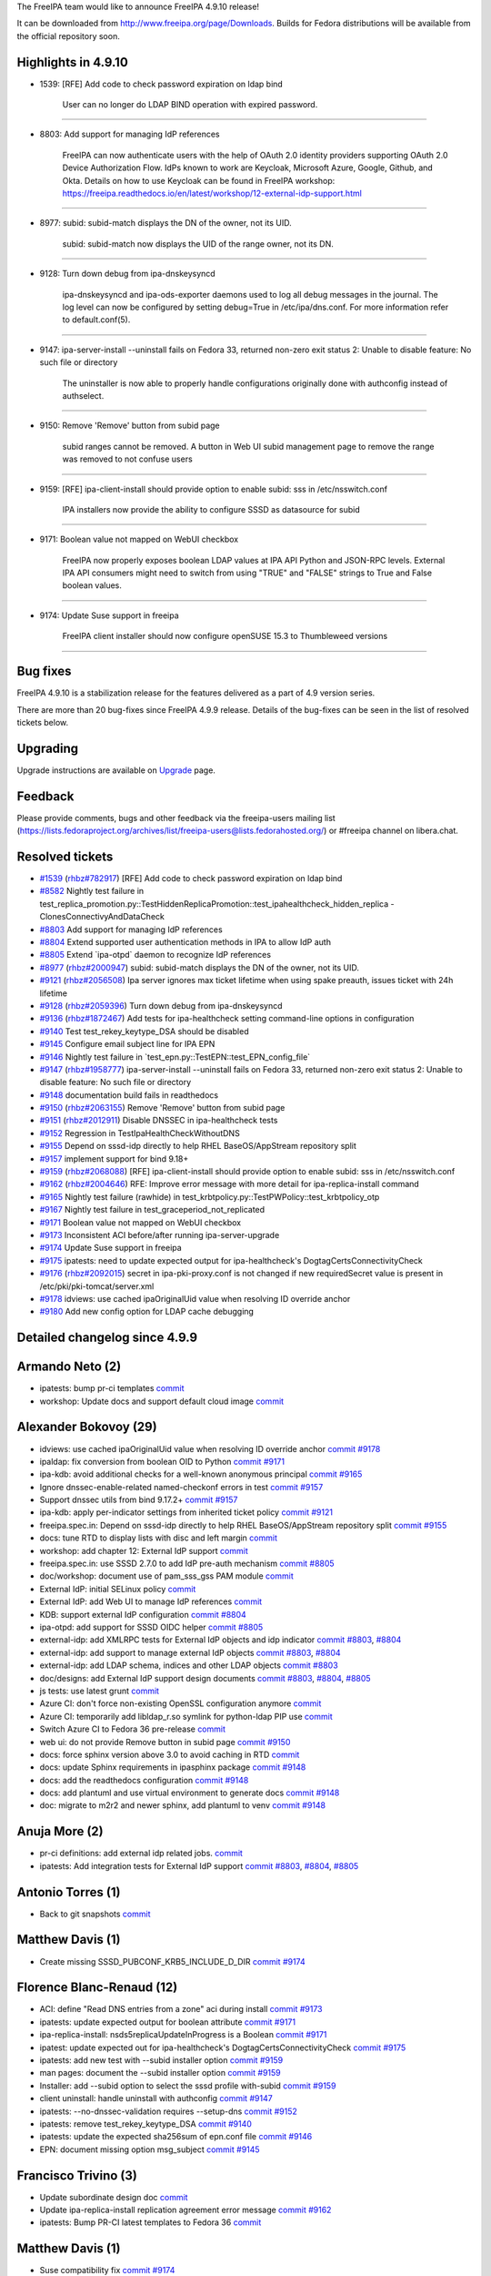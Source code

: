 The FreeIPA team would like to announce FreeIPA 4.9.10 release!

It can be downloaded from http://www.freeipa.org/page/Downloads. Builds
for Fedora distributions will be available from the official repository
soon.



Highlights in 4.9.10
--------------------

-  1539: [RFE] Add code to check password expiration on ldap bind

      User can no longer do LDAP BIND operation with expired password.

--------------

-  8803: Add support for managing IdP references

      FreeIPA can now authenticate users with the help of OAuth 2.0
      identity providers supporting OAuth 2.0 Device Authorization Flow.
      IdPs known to work are Keycloak, Microsoft Azure, Google, Github,
      and Okta. Details on how to use Keycloak can be found in FreeIPA
      workshop:
      https://freeipa.readthedocs.io/en/latest/workshop/12-external-idp-support.html

--------------

-  8977: subid: subid-match displays the DN of the owner, not its UID.

      subid: subid-match now displays the UID of the range owner, not
      its DN.

--------------

-  9128: Turn down debug from ipa-dnskeysyncd

      ipa-dnskeysyncd and ipa-ods-exporter daemons used to log all debug
      messages in the journal. The log level can now be configured by
      setting debug=True in /etc/ipa/dns.conf. For more information
      refer to default.conf(5).

--------------

-  9147: ipa-server-install --uninstall fails on Fedora 33, returned
   non-zero exit status 2: Unable to disable feature: No such file or
   directory

      The uninstaller is now able to properly handle configurations
      originally done with authconfig instead of authselect.

--------------

-  9150: Remove 'Remove' button from subid page

      subid ranges cannot be removed. A button in Web UI subid
      management page to remove the range was removed to not confuse
      users

--------------

-  9159: [RFE] ipa-client-install should provide option to enable subid:
   sss in /etc/nsswitch.conf

      IPA installers now provide the ability to configure SSSD as
      datasource for subid

--------------

-  9171: Boolean value not mapped on WebUI checkbox

      FreeIPA now properly exposes boolean LDAP values at IPA API Python
      and JSON-RPC levels. External IPA API consumers might need to
      switch from using "TRUE" and "FALSE" strings to True and False
      boolean values.

--------------

-  9174: Update Suse support in freeipa

      FreeIPA client installer should now configure openSUSE 15.3 to
      Thumbleweed versions

--------------



Bug fixes
----------------------------------------------------------------------------------------------

FreeIPA 4.9.10 is a stabilization release for the features delivered as
a part of 4.9 version series.

There are more than 20 bug-fixes since FreeIPA 4.9.9 release. Details of
the bug-fixes can be seen in the list of resolved tickets below.

Upgrading
---------

Upgrade instructions are available on `Upgrade <https://www.freeipa.org/page/Upgrade>`__ page.

Feedback
--------

Please provide comments, bugs and other feedback via the freeipa-users
mailing list
(https://lists.fedoraproject.org/archives/list/freeipa-users@lists.fedorahosted.org/)
or #freeipa channel on libera.chat.



Resolved tickets
----------------

-  `#1539 <https://pagure.io/freeipa/issue/1539>`__
   (`rhbz#782917 <https://bugzilla.redhat.com/show_bug.cgi?id=782917>`__)
   [RFE] Add code to check password expiration on ldap bind
-  `#8582 <https://pagure.io/freeipa/issue/8582>`__ Nightly test failure
   in
   test_replica_promotion.py::TestHiddenReplicaPromotion::test_ipahealthcheck_hidden_replica
   - ClonesConnectivyAndDataCheck
-  `#8803 <https://pagure.io/freeipa/issue/8803>`__ Add support for
   managing IdP references
-  `#8804 <https://pagure.io/freeipa/issue/8804>`__ Extend supported
   user authentication methods in IPA to allow IdP auth
-  `#8805 <https://pagure.io/freeipa/issue/8805>`__ Extend \`ipa-otpd\`
   daemon to recognize IdP references
-  `#8977 <https://pagure.io/freeipa/issue/8977>`__
   (`rhbz#2000947 <https://bugzilla.redhat.com/show_bug.cgi?id=2000947>`__)
   subid: subid-match displays the DN of the owner, not its UID.
-  `#9121 <https://pagure.io/freeipa/issue/9121>`__
   (`rhbz#2056508 <https://bugzilla.redhat.com/show_bug.cgi?id=2056508>`__)
   Ipa server ignores max ticket lifetime when using spake preauth,
   issues ticket with 24h lifetime
-  `#9128 <https://pagure.io/freeipa/issue/9128>`__
   (`rhbz#2059396 <https://bugzilla.redhat.com/show_bug.cgi?id=2059396>`__)
   Turn down debug from ipa-dnskeysyncd
-  `#9136 <https://pagure.io/freeipa/issue/9136>`__
   (`rhbz#1872467 <https://bugzilla.redhat.com/show_bug.cgi?id=1872467>`__)
   Add tests for ipa-healthcheck setting command-line options in
   configuration
-  `#9140 <https://pagure.io/freeipa/issue/9140>`__ Test
   test_rekey_keytype_DSA should be disabled
-  `#9145 <https://pagure.io/freeipa/issue/9145>`__ Configure email
   subject line for IPA EPN
-  `#9146 <https://pagure.io/freeipa/issue/9146>`__ Nightly test failure
   in \`test_epn.py::TestEPN::test_EPN_config_file\`
-  `#9147 <https://pagure.io/freeipa/issue/9147>`__
   (`rhbz#1958777 <https://bugzilla.redhat.com/show_bug.cgi?id=1958777>`__)
   ipa-server-install --uninstall fails on Fedora 33, returned non-zero
   exit status 2: Unable to disable feature: No such file or directory
-  `#9148 <https://pagure.io/freeipa/issue/9148>`__ documentation build
   fails in readthedocs
-  `#9150 <https://pagure.io/freeipa/issue/9150>`__
   (`rhbz#2063155 <https://bugzilla.redhat.com/show_bug.cgi?id=2063155>`__)
   Remove 'Remove' button from subid page
-  `#9151 <https://pagure.io/freeipa/issue/9151>`__
   (`rhbz#2012911 <https://bugzilla.redhat.com/show_bug.cgi?id=2012911>`__)
   Disable DNSSEC in ipa-healthcheck tests
-  `#9152 <https://pagure.io/freeipa/issue/9152>`__ Regression in
   TestIpaHealthCheckWithoutDNS
-  `#9155 <https://pagure.io/freeipa/issue/9155>`__ Depend on sssd-idp
   directly to help RHEL BaseOS/AppStream repository split
-  `#9157 <https://pagure.io/freeipa/issue/9157>`__ implement support
   for bind 9.18+
-  `#9159 <https://pagure.io/freeipa/issue/9159>`__
   (`rhbz#2068088 <https://bugzilla.redhat.com/show_bug.cgi?id=2068088>`__)
   [RFE] ipa-client-install should provide option to enable subid: sss
   in /etc/nsswitch.conf
-  `#9162 <https://pagure.io/freeipa/issue/9162>`__
   (`rhbz#2004646 <https://bugzilla.redhat.com/show_bug.cgi?id=2004646>`__)
   RFE: Improve error message with more detail for ipa-replica-install
   command
-  `#9165 <https://pagure.io/freeipa/issue/9165>`__ Nightly test failure
   (rawhide) in test_krbtpolicy.py::TestPWPolicy::test_krbtpolicy_otp
-  `#9167 <https://pagure.io/freeipa/issue/9167>`__ Nightly test failure
   in test_graceperiod_not_replicated
-  `#9171 <https://pagure.io/freeipa/issue/9171>`__ Boolean value not
   mapped on WebUI checkbox
-  `#9173 <https://pagure.io/freeipa/issue/9173>`__ Inconsistent ACI
   before/after running ipa-server-upgrade
-  `#9174 <https://pagure.io/freeipa/issue/9174>`__ Update Suse support
   in freeipa
-  `#9175 <https://pagure.io/freeipa/issue/9175>`__ ipatests: need to
   update expected output for ipa-healthcheck's
   DogtagCertsConnectivityCheck
-  `#9176 <https://pagure.io/freeipa/issue/9176>`__
   (`rhbz#2092015 <https://bugzilla.redhat.com/show_bug.cgi?id=2092015>`__)
   secret in ipa-pki-proxy.conf is not changed if new requiredSecret
   value is present in /etc/pki/pki-tomcat/server.xml
-  `#9178 <https://pagure.io/freeipa/issue/9178>`__ idviews: use cached
   ipaOriginalUid value when resolving ID override anchor
-  `#9180 <https://pagure.io/freeipa/issue/9180>`__ Add new config
   option for LDAP cache debugging



Detailed changelog since 4.9.9
------------------------------



Armando Neto (2)
----------------------------------------------------------------------------------------------

-  ipatests: bump pr-ci templates
   `commit <https://pagure.io/freeipa/c/f3255393188dbfb32f74150243b0e7f2c6ba4dc9>`__
-  workshop: Update docs and support default cloud image
   `commit <https://pagure.io/freeipa/c/42afcc95be0292dd0dbdf955dbe0e8e3a683782e>`__



Alexander Bokovoy (29)
----------------------------------------------------------------------------------------------

-  idviews: use cached ipaOriginalUid value when resolving ID override
   anchor
   `commit <https://pagure.io/freeipa/c/cfca49c469e822199cbdccd05d4c4a4cbf281448>`__
   `#9178 <https://pagure.io/freeipa/issue/9178>`__
-  ipaldap: fix conversion from boolean OID to Python
   `commit <https://pagure.io/freeipa/c/faeb656c77adf27a49ccaceb57fc1ba44e11cc1d>`__
   `#9171 <https://pagure.io/freeipa/issue/9171>`__
-  ipa-kdb: avoid additional checks for a well-known anonymous principal
   `commit <https://pagure.io/freeipa/c/6c6fc7db61d83e01a4913d22dfb178af43d30d8b>`__
   `#9165 <https://pagure.io/freeipa/issue/9165>`__
-  Ignore dnssec-enable-related named-checkonf errors in test
   `commit <https://pagure.io/freeipa/c/35c720cab0d91e730e94d95abfdd54d7882987d0>`__
   `#9157 <https://pagure.io/freeipa/issue/9157>`__
-  Support dnssec utils from bind 9.17.2+
   `commit <https://pagure.io/freeipa/c/1c6bdf97598984e74318061449f7906e487cd034>`__
   `#9157 <https://pagure.io/freeipa/issue/9157>`__
-  ipa-kdb: apply per-indicator settings from inherited ticket policy
   `commit <https://pagure.io/freeipa/c/a2baae42f8cff025521df19eed793f8184ce5974>`__
   `#9121 <https://pagure.io/freeipa/issue/9121>`__
-  freeipa.spec.in: Depend on sssd-idp directly to help RHEL
   BaseOS/AppStream repository split
   `commit <https://pagure.io/freeipa/c/979163bff2e689c46ff67d6976f7927f0d81f9cd>`__
   `#9155 <https://pagure.io/freeipa/issue/9155>`__
-  docs: tune RTD to display lists with disc and left margin
   `commit <https://pagure.io/freeipa/c/40a257f1e682616c66c77c86be14437dbcad8a8c>`__
-  workshop: add chapter 12: External IdP support
   `commit <https://pagure.io/freeipa/c/5f9e0d3ff3bd80b75bc9f5de97e7e086ba0a31e3>`__
-  freeipa.spec.in: use SSSD 2.7.0 to add IdP pre-auth mechanism
   `commit <https://pagure.io/freeipa/c/d49aa7103bacba60bae28f32bd76d9d35853626b>`__
   `#8805 <https://pagure.io/freeipa/issue/8805>`__
-  doc/workshop: document use of pam_sss_gss PAM module
   `commit <https://pagure.io/freeipa/c/d0eab8fe7609fea0b46ea863db1822eca1daac63>`__
-  External IdP: initial SELinux policy
   `commit <https://pagure.io/freeipa/c/660c3dc2491fc2ee01031c1c59db6e0bb025bf93>`__
-  External IdP: add Web UI to manage IdP references
   `commit <https://pagure.io/freeipa/c/51a4e42dd777661addd4f2fed1654ee978e8a4d7>`__
-  KDB: support external IdP configuration
   `commit <https://pagure.io/freeipa/c/673478b1cf9950aed755a6a9ae8f81cb323932b3>`__
   `#8804 <https://pagure.io/freeipa/issue/8804>`__
-  ipa-otpd: add support for SSSD OIDC helper
   `commit <https://pagure.io/freeipa/c/bf8e2bb99f1c09ced820bd4bf6e9d7832db2caea>`__
   `#8805 <https://pagure.io/freeipa/issue/8805>`__
-  external-idp: add XMLRPC tests for External IdP objects and idp
   indicator
   `commit <https://pagure.io/freeipa/c/b77015b7a3b627282560253cf2cd579c89f02923>`__
   `#8803 <https://pagure.io/freeipa/issue/8803>`__,
   `#8804 <https://pagure.io/freeipa/issue/8804>`__
-  external-idp: add support to manage external IdP objects
   `commit <https://pagure.io/freeipa/c/2136bd5d00f7aed5ae722ff8253c2b74ba444972>`__
   `#8803 <https://pagure.io/freeipa/issue/8803>`__,
   `#8804 <https://pagure.io/freeipa/issue/8804>`__
-  external-idp: add LDAP schema, indices and other LDAP objects
   `commit <https://pagure.io/freeipa/c/1df7b82ac188650775703dc95530017c969d0bff>`__
   `#8803 <https://pagure.io/freeipa/issue/8803>`__
-  doc/designs: add External IdP support design documents
   `commit <https://pagure.io/freeipa/c/8d81338cb94a2d850f53629ebba98a1f1ec90d1e>`__
   `#8803 <https://pagure.io/freeipa/issue/8803>`__,
   `#8804 <https://pagure.io/freeipa/issue/8804>`__,
   `#8805 <https://pagure.io/freeipa/issue/8805>`__
-  js tests: use latest grunt
   `commit <https://pagure.io/freeipa/c/ea0275f6113854feb02715265a5a85904023816d>`__
-  Azure CI: don't force non-existing OpenSSL configuration anymore
   `commit <https://pagure.io/freeipa/c/c2434c4e52fa2121331ab358325345b308fbc3dd>`__
-  Azure CI: temporarily add libldap_r.so symlink for python-ldap PIP
   use
   `commit <https://pagure.io/freeipa/c/137e62cc2faade831abc4b1955a0c0319f2d8a0f>`__
-  Switch Azure CI to Fedora 36 pre-release
   `commit <https://pagure.io/freeipa/c/1e882144bb5c5661906eeaefa6ce6f511005bfb2>`__
-  web ui: do not provide Remove button in subid page
   `commit <https://pagure.io/freeipa/c/59cf9017a009bb5eb4f6ef0ed07aa21e60614ab3>`__
   `#9150 <https://pagure.io/freeipa/issue/9150>`__
-  docs: force sphinx version above 3.0 to avoid caching in RTD
   `commit <https://pagure.io/freeipa/c/5ea1866f1bdea4e20894906e7dbdbde27f9715cd>`__
-  docs: update Sphinx requirements in ipasphinx package
   `commit <https://pagure.io/freeipa/c/ffd8f14af2a1d2d1bce9011473449706902d884d>`__
   `#9148 <https://pagure.io/freeipa/issue/9148>`__
-  docs: add the readthedocs configuration
   `commit <https://pagure.io/freeipa/c/68c20846cf80eb2d46a05e0f8879ddfbd19fbbec>`__
   `#9148 <https://pagure.io/freeipa/issue/9148>`__
-  docs: add plantuml and use virtual environment to generate docs
   `commit <https://pagure.io/freeipa/c/7ddef72fbbf779da32660d54389d68a7c3b35a1a>`__
   `#9148 <https://pagure.io/freeipa/issue/9148>`__
-  doc: migrate to m2r2 and newer sphinx, add plantuml to venv
   `commit <https://pagure.io/freeipa/c/de918aea190401183da4742fc9d56101a13f1b17>`__
   `#9148 <https://pagure.io/freeipa/issue/9148>`__



Anuja More (2)
----------------------------------------------------------------------------------------------

-  pr-ci definitions: add external idp related jobs.
   `commit <https://pagure.io/freeipa/c/b39f9336fa12e7f28ce0a5c51677983bc9b72621>`__
-  ipatests: Add integration tests for External IdP support
   `commit <https://pagure.io/freeipa/c/b979dd91f149fd1f4fc1f48466a26f575eae0ae4>`__
   `#8803 <https://pagure.io/freeipa/issue/8803>`__,
   `#8804 <https://pagure.io/freeipa/issue/8804>`__,
   `#8805 <https://pagure.io/freeipa/issue/8805>`__



Antonio Torres (1)
----------------------------------------------------------------------------------------------

-  Back to git snapshots
   `commit <https://pagure.io/freeipa/c/0cdbe00a72eeb8b1f18a37ca75fb16eea5b25119>`__



Matthew Davis (1)
----------------------------------------------------------------------------------------------

-  Create missing SSSD_PUBCONF_KRB5_INCLUDE_D_DIR
   `commit <https://pagure.io/freeipa/c/70d23b225d11a6c8c16bd94faa8891100b83c1ac>`__
   `#9174 <https://pagure.io/freeipa/issue/9174>`__



Florence Blanc-Renaud (12)
----------------------------------------------------------------------------------------------

-  ACI: define "Read DNS entries from a zone" aci during install
   `commit <https://pagure.io/freeipa/c/4b8b032ed5dd33662032e82ba4e296e7b0700c17>`__
   `#9173 <https://pagure.io/freeipa/issue/9173>`__
-  ipatests: update expected output for boolean attribute
   `commit <https://pagure.io/freeipa/c/c6bc8fd4c80d7ab9cd369ffce521d52c0eabe4cb>`__
   `#9171 <https://pagure.io/freeipa/issue/9171>`__
-  ipa-replica-install: nsds5replicaUpdateInProgress is a Boolean
   `commit <https://pagure.io/freeipa/c/23d56bb95229756054df72de4d50fead8fc6116e>`__
   `#9171 <https://pagure.io/freeipa/issue/9171>`__
-  ipatest: update expected out for ipa-healthcheck's
   DogtagCertsConnectivityCheck
   `commit <https://pagure.io/freeipa/c/6147f877a57dab33cccea08cc57fcb7b82d4a602>`__
   `#9175 <https://pagure.io/freeipa/issue/9175>`__
-  ipatests: add new test with --subid installer option
   `commit <https://pagure.io/freeipa/c/0193498f682eb3efa9cbdf82af215eaa854f466a>`__
   `#9159 <https://pagure.io/freeipa/issue/9159>`__
-  man pages: document the --subid installer option
   `commit <https://pagure.io/freeipa/c/e10f3385d0bbb4100a8220ce372dc2748f8b329e>`__
   `#9159 <https://pagure.io/freeipa/issue/9159>`__
-  Installer: add --subid option to select the sssd profile with-subid
   `commit <https://pagure.io/freeipa/c/74b2fd06d978d56137ccfde310f9c64187e0a5a3>`__
   `#9159 <https://pagure.io/freeipa/issue/9159>`__
-  client uninstall: handle uninstall with authconfig
   `commit <https://pagure.io/freeipa/c/d39e232e9ee28da5d4488135d264d2d1b9e671ba>`__
   `#9147 <https://pagure.io/freeipa/issue/9147>`__
-  ipatests: --no-dnssec-validation requires --setup-dns
   `commit <https://pagure.io/freeipa/c/7f814d9f54207a53c99155e542cc5b210707d0fd>`__
   `#9152 <https://pagure.io/freeipa/issue/9152>`__
-  ipatests: remove test_rekey_keytype_DSA
   `commit <https://pagure.io/freeipa/c/b3093d9c3990f8e899487087965f008607a519c6>`__
   `#9140 <https://pagure.io/freeipa/issue/9140>`__
-  ipatests: update the expected sha256sum of epn.conf file
   `commit <https://pagure.io/freeipa/c/5877c4e17a92c73aa68b8ba3c7a47555e32a13ca>`__
   `#9146 <https://pagure.io/freeipa/issue/9146>`__
-  EPN: document missing option msg_subject
   `commit <https://pagure.io/freeipa/c/d37d1f717ec725726d770ea73b4ab2e418c485e2>`__
   `#9145 <https://pagure.io/freeipa/issue/9145>`__



Francisco Trivino (3)
----------------------------------------------------------------------------------------------

-  Update subordinate design doc
   `commit <https://pagure.io/freeipa/c/8abc0a22a8866e82776afbd7c3bc5e3195c43115>`__
-  Update ipa-replica-install replication agreement error message
   `commit <https://pagure.io/freeipa/c/c03a8c3c06562c128aac6be506274995cea74948>`__
   `#9162 <https://pagure.io/freeipa/issue/9162>`__
-  ipatests: Bump PR-CI latest templates to Fedora 36
   `commit <https://pagure.io/freeipa/c/9ae6ef549fe51457a6f505f3c0ea6a7804e9bcd2>`__



Matthew Davis (1)
----------------------------------------------------------------------------------------------

-  Suse compatibility fix
   `commit <https://pagure.io/freeipa/c/fe048d83cb88593e490af8b95c12917071683b4c>`__
   `#9174 <https://pagure.io/freeipa/issue/9174>`__



Michal Polovka (4)
----------------------------------------------------------------------------------------------

-  ipatests: xfail for test_ipahealthcheck_hidden_replica to respect pki
   version
   `commit <https://pagure.io/freeipa/c/60739ce483e897cbd85575304dfb7562066189e4>`__
   `#8582 <https://pagure.io/freeipa/issue/8582>`__
-  ipatests: tasks: add ipactl start, stop and restart
   `commit <https://pagure.io/freeipa/c/58ddcffc412f7dd5cc762bd6f80faa07fcedf7ec>`__
-  ipatests: RFE: Improve ipa-replica-install error message
   `commit <https://pagure.io/freeipa/c/352b9dfb49bdf1c70a8de9ed7287387417580c86>`__
   `#9162 <https://pagure.io/freeipa/issue/9162>`__
-  ipatests: test_subids: test subid-match shows UID of the owner
   `commit <https://pagure.io/freeipa/c/ab0e67d1f51c2db620de002d5f61425e0a65c9aa>`__
   `#8977 <https://pagure.io/freeipa/issue/8977>`__



Rob Crittenden (14)
----------------------------------------------------------------------------------------------

-  Add switch for LDAP cache debug output
   `commit <https://pagure.io/freeipa/c/d062dc9da891cbb3b0ab04291d89afddf140c560>`__
   `#9180 <https://pagure.io/freeipa/issue/9180>`__
-  Remove extraneous AJP secret from server.xml on upgrades
   `commit <https://pagure.io/freeipa/c/deaaaaf1492410269c1f66f8d4bb57e41b99d87c>`__
   `#9176 <https://pagure.io/freeipa/issue/9176>`__
-  graceperiod: ignore case when checking for missing objectclass
   `commit <https://pagure.io/freeipa/c/e6cc41094b2bc526e9f8e87229e8f83a74cfc263>`__
   `#1539 <https://pagure.io/freeipa/issue/1539>`__
-  Set default LDAP password grace period to -1
   `commit <https://pagure.io/freeipa/c/9b0fbdc37b92981d541a4152fdfeb0964692878f>`__
   `#1539 <https://pagure.io/freeipa/issue/1539>`__
-  doc: Design document for LDAP graceperiod
   `commit <https://pagure.io/freeipa/c/d2b296454c57ab639b8e023050dabc193693c42f>`__
   `#1539 <https://pagure.io/freeipa/issue/1539>`__
-  Don't duplicate the LDAP gracelimit set in the previous test
   `commit <https://pagure.io/freeipa/c/8b2edd5b4e13cb7a8b9b9eec4a0e194b4e6ca71b>`__
   `#9167 <https://pagure.io/freeipa/issue/9167>`__
-  Configure and enable the graceperiod plugin on upgrades
   `commit <https://pagure.io/freeipa/c/62bafcc53d4f45b28eb9a541e5385c2f1e7a3f97>`__
   `#1539 <https://pagure.io/freeipa/issue/1539>`__
-  dnssec daemons: read the dns context config file for debug state
   `commit <https://pagure.io/freeipa/c/c00286462196026337600113119eb5522b96141a>`__
   `#9128 <https://pagure.io/freeipa/issue/9128>`__
-  healthcheck: add tests for setting cli options in config file
   `commit <https://pagure.io/freeipa/c/0e8350e0dd8219fd8245f57e0ebc9a096e9be84f>`__
   `#9136 <https://pagure.io/freeipa/issue/9136>`__
-  Exclude passwordgraceusertime from replication
   `commit <https://pagure.io/freeipa/c/87fe3fbba6d2b5bf2a7e9a0fca91c4e588641c9c>`__
   `#1539 <https://pagure.io/freeipa/issue/1539>`__
-  Remove the replicated attribute constants
   `commit <https://pagure.io/freeipa/c/6b3ab98b90686bb41a901af6b1cf5da99b99a148>`__
   `#1539 <https://pagure.io/freeipa/issue/1539>`__
-  Implement LDAP bind grace period 389-ds plugin
   `commit <https://pagure.io/freeipa/c/4fcbf2ded2563ff5151edee9384d793ad38f6dae>`__
   `#1539 <https://pagure.io/freeipa/issue/1539>`__
-  If the password auth type is enabled also enable the hardened policy
   `commit <https://pagure.io/freeipa/c/300f1301bbbe8a62183819f4350f47e3f182b7f1>`__
   `#9121 <https://pagure.io/freeipa/issue/9121>`__
-  kdb: The jitter offset should always be positive
   `commit <https://pagure.io/freeipa/c/ed1447ab612e5445a76e979fb059825bab84d1df>`__
   `#9121 <https://pagure.io/freeipa/issue/9121>`__



Sudhir Menon (2)
----------------------------------------------------------------------------------------------

-  ipatests: ipahealthcheck tests to check change in permission of
   ipaserver log files
   `commit <https://pagure.io/freeipa/c/3488276649861563471398b3747224ca54875861>`__
-  ipatests: Adding --no-dnssec-validation option for healthcheck
   `commit <https://pagure.io/freeipa/c/f11b7b3bf50f7ccf4689b1b0f80894b0b1247983>`__
   `#9151 <https://pagure.io/freeipa/issue/9151>`__



Thorsten Scherf (2)
----------------------------------------------------------------------------------------------

-  workshop: add freeipa version requirements
   `commit <https://pagure.io/freeipa/c/84c88b69fe250bbff32e2c9abcf1d118e883eb22>`__
-  workshop: add freeipa version requirements
   `commit <https://pagure.io/freeipa/c/7e596fd16c5056815bce9e7ae15b58dd3fd25e7e>`__
